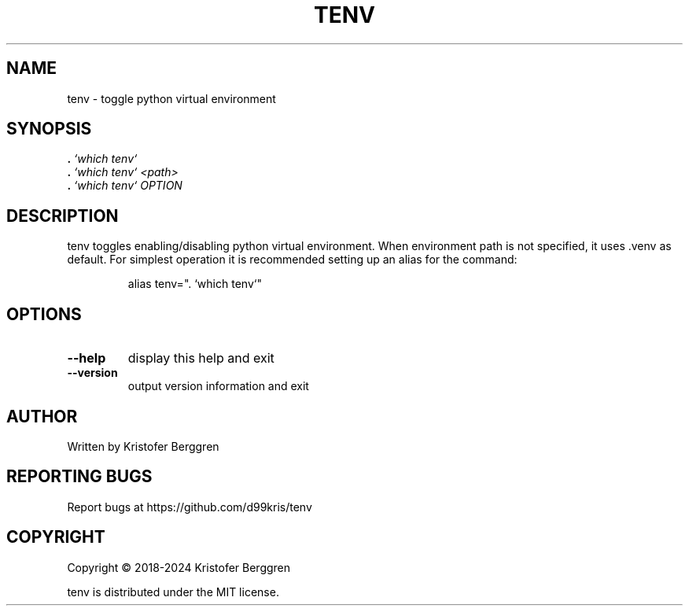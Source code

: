 .\" DO NOT MODIFY THIS FILE!  It was generated by help2man.
.TH TENV "1" "June 2024" "tenv v1.04" "User Commands"
.SH NAME
tenv \- toggle python virtual environment
.SH SYNOPSIS
.B .
\fI\,`which tenv`\/\fR
.br
.B .
\fI\,`which tenv` <path>\/\fR
.br
.B .
\fI\,`which tenv` OPTION\/\fR
.SH DESCRIPTION
tenv toggles enabling/disabling python virtual environment.
When environment path is not specified, it uses .venv as default.
For simplest operation it is recommended setting up an alias
for the command:
.IP
alias tenv=". `which tenv`"
.SH OPTIONS
.TP
\fB\-\-help\fR
display this help and exit
.TP
\fB\-\-version\fR
output version information and exit
.SH AUTHOR
Written by Kristofer Berggren
.SH "REPORTING BUGS"
Report bugs at https://github.com/d99kris/tenv
.SH COPYRIGHT
Copyright \(co 2018\-2024 Kristofer Berggren
.PP
tenv is distributed under the MIT license.
